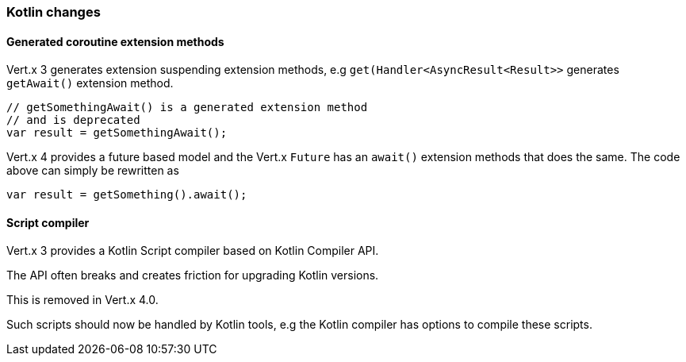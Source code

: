 === Kotlin changes

==== Generated coroutine extension methods

Vert.x 3 generates extension suspending extension methods, e.g `get(Handler<AsyncResult<Result>>`
generates `getAwait()` extension method.

```kotlin
// getSomethingAwait() is a generated extension method
// and is deprecated
var result = getSomethingAwait();
```

Vert.x 4 provides a future based model and the Vert.x `Future` has an `await()` extension methods
that does the same. The code above can simply be rewritten as

```kotlin
var result = getSomething().await();
```

==== Script compiler

Vert.x 3 provides a Kotlin Script compiler based on Kotlin Compiler API.

The API often breaks and creates friction for upgrading Kotlin versions.

This is removed in Vert.x 4.0.

Such scripts should now be handled by Kotlin tools, e.g the Kotlin compiler has options
to compile these scripts.
